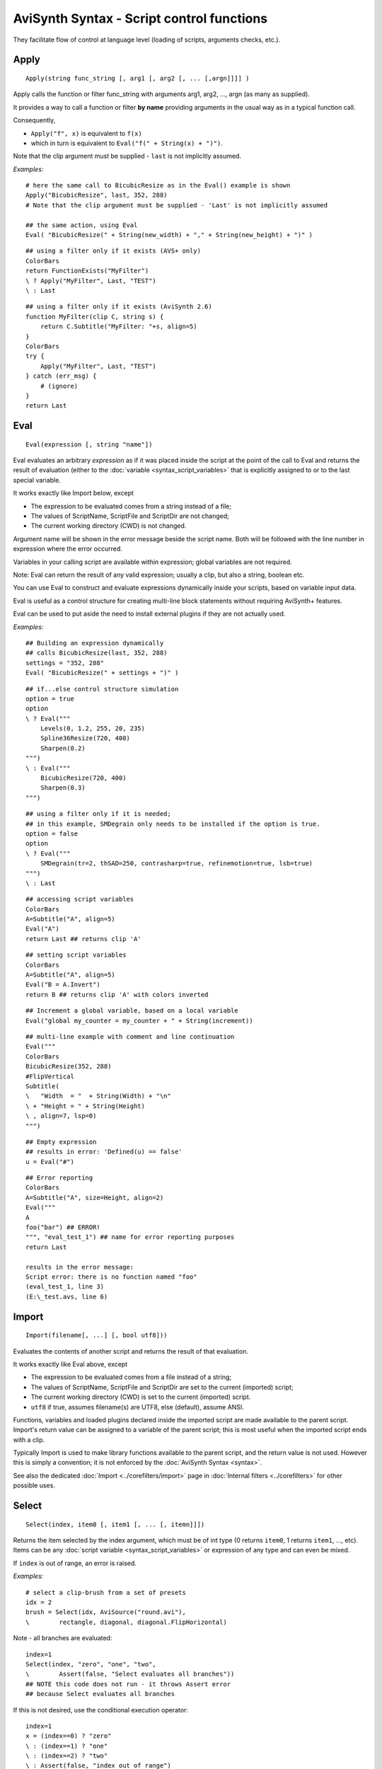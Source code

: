 
AviSynth Syntax - Script control functions
==========================================

They facilitate flow of control at language level (loading of scripts, arguments checks, etc.).

Apply
~~~~~
::

    Apply(string func_string [, arg1 [, arg2 [, ... [,argn]]]] )

Apply calls the function or filter func_string with arguments arg1, arg2,
..., argn (as many as supplied).

It provides a way to call a function or filter **by name** providing 
arguments in the usual way as in a typical function call.

Consequently,

* ``Apply("f", x)`` is equivalent to ``f(x)``
* which in turn is equivalent to ``Eval("f(" + String(x) + ")")``.

Note that the clip argument must be supplied - ``last`` is not implicitly assumed.

*Examples:*
::

    # here the same call to BicubicResize as in the Eval() example is shown
    Apply("BicubicResize", last, 352, 288)
    # Note that the clip argument must be supplied - 'Last' is not implicitly assumed
    
    ## the same action, using Eval
    Eval( "BicubicResize(" + String(new_width) + "," + String(new_height) + ")" )

::

    ## using a filter only if it exists (AVS+ only)
    ColorBars  
    return FunctionExists("MyFilter") 
    \ ? Apply("MyFilter", Last, "TEST") 
    \ : Last 

::

    ## using a filter only if it exists (AviSynth 2.6)
    function MyFilter(clip C, string s) { 
        return C.Subtitle("MyFilter: "+s, align=5)
    }
    ColorBars 
    try {
        Apply("MyFilter", Last, "TEST")
    } catch (err_msg) {
        # (ignore)
    }
    return Last


.. _syntax_internal_functions_control_eval:

Eval
~~~~
::

    Eval(expression [, string "name"])

Eval evaluates an arbitrary *expression* as if it was placed inside the
script at the point of the call to Eval and returns the result of evaluation
(either to the :doc:`variable <syntax_script_variables>` that is explicitly assigned to or to the last
special variable. 

It works exactly like Import below, except

*   The expression to be evaluated comes from a string instead of a file;
*   The values of ScriptName, ScriptFile and ScriptDir are not changed;
*   The current working directory (CWD) is not changed. 

Argument name will be shown in the error message beside the script name. Both will be followed 
with the line number in expression where the error occurred. 

Variables in your calling script are available within expression; global variables are not required. 

Note: Eval can return the result of any valid expression; usually a clip, but also a string, boolean etc. 

You can use Eval to construct and evaluate expressions dynamically inside your scripts, based on variable input data. 

Eval is useful as a control structure for creating multi-line block statements without requiring AviSynth+ features. 

Eval can be used to put aside the need to install external plugins if they are not actually used. 

*Examples:*
::

    ## Building an expression dynamically 
    ## calls BicubicResize(last, 352, 288)
    settings = "352, 288"
    Eval( "BicubicResize(" + settings + ")" )

::

    ## if...else control structure simulation
    option = true
    option  
    \ ? Eval("""
        Levels(0, 1.2, 255, 20, 235)
        Spline36Resize(720, 400)
        Sharpen(0.2)
    """) 
    \ : Eval("""
        BicubicResize(720, 400)
        Sharpen(0.3)
    """)

::

    ## using a filter only if it is needed; 
    ## in this example, SMDegrain only needs to be installed if the option is true.
    option = false
    option 
    \ ? Eval("""
        SMDegrain(tr=2, thSAD=250, contrasharp=true, refinemotion=true, lsb=true)
    """)
    \ : Last 

::

    ## accessing script variables
    ColorBars
    A=Subtitle("A", align=5)
    Eval("A")
    return Last ## returns clip 'A'

::


    ## setting script variables
    ColorBars
    A=Subtitle("A", align=5)
    Eval("B = A.Invert")
    return B ## returns clip 'A' with colors inverted

::

    ## Increment a global variable, based on a local variable
    Eval("global my_counter = my_counter + " + String(increment)) 

::

    ## multi-line example with comment and line continuation
    Eval("""
    ColorBars
    BicubicResize(352, 288)
    #FlipVertical
    Subtitle(
    \   "Width  = "  + String(Width) + "\n"
    \ + "Height = " + String(Height)
    \ , align=7, lsp=0)
    """)

::

    ## Empty expression 
    ## results in error: 'Defined(u) == false'
    u = Eval("#")   

::

    ## Error reporting
    ColorBars
    A=Subtitle("A", size=Height, align=2)
    Eval("""
    A
    foo("bar") ## ERROR!
    """, "eval_test_1") ## name for error reporting purposes
    return Last
    
    results in the error message:
    Script error: there is no function named "foo"
    (eval_test_1, line 3)
    (E:\_test.avs, line 6)


Import
~~~~~~
::

    Import(filename[, ...] [, bool utf8]))

Evaluates the contents of another script and returns the result of that evaluation.

It works exactly like Eval above, except

*   The expression to be evaluated comes from a file instead of a string;
*   The values of ScriptName, ScriptFile and ScriptDir are set to the current (imported) script;
*   The current working directory (CWD) is set to the current (imported) script.
*   ``utf8`` if true, assumes filename(s) are UTF8, else (default), assume ANSI. 

Functions, variables and loaded plugins declared inside the imported script are made available to the 
parent script. Import's return value can be assigned to a variable of the parent script; this is most
useful when the imported script ends with a clip. 

Typically Import is used to make library functions available to the parent script, and the return
value is not used. However this is simply a convention; it is not enforced by the :doc:`AviSynth Syntax <syntax>`.

See also the dedicated :doc:`Import <../corefilters/import>` page in 
:doc:`Internal filters <../corefilters>` for other possible uses.

Select
~~~~~~
::

    Select(index, item0 [, item1 [, ... [, itemn]]])

Returns the item selected by the index argument, which must be of int type (0
returns ``item0``, 1 returns ``item1``, ..., etc). Items can be any :doc:`script variable <syntax_script_variables>`
or expression of any type and can even be mixed.

If ``index`` is out of range, an error is raised. 

*Examples:*
::

    # select a clip-brush from a set of presets
    idx = 2
    brush = Select(idx, AviSource("round.avi"), 
    \        rectangle, diagonal, diagonal.FlipHorizontal)

Note - all branches are evaluated:
::

    index=1
    Select(index, "zero", "one", "two", 
    \        Assert(false, "Select evaluates all branches")) 
    ## NOTE this code does not run - it throws Assert error
    ## because Select evaluates all branches

If this is not desired, use the conditional execution operator:
::

    index=1
    x = (index==0) ? "zero"
    \ : (index==1) ? "one"
    \ : (index==2) ? "two"
    \ : Assert(false, "index out of range")
    


Default
~~~~~~~
::

    Default(x, d)

Returns *x* if ``Defined(x)`` is true, *d* otherwise. *x* must either be a
function's argument or an already declared script variable (ie a variable
which has been assigned a value) else an error will occur.

*Examples:*
::

    function myfunc(clip c, ..., int "strength") {
        ...
        strength = Default(strength, 4) # if not supplied make it 4
        ...
    }


Assert
~~~~~~
::

    Assert(condition [, err_msg])

Does nothing if ``condition`` is true; throws an error, immediately terminating
script execution, if ``condition`` is false. In the later case ``err_msg``, if
supplied, is presented to the user; else the standard message "Assert:
assertion failed". shows up.

*Examples:*
::

    function myfunc(clip c, ..., int "strength") {
        ...
        strength = Default(strength, 4) # if not supplied make it 4
        Assert(strength > 0, "'strength' must be positive")
        ...
    }


NOP
~~~
::

    NOP()

This is a no-operation function provided mainly for conditional execution
with non-return value items such as :doc:`Import <../corefilters/import>`, when no "else" condition is
desired. That is, use it whenever the :doc:`AviSynth Syntax <syntax>` requires an
operation (such as with the ?: operator) but your script does not need one.

Return value: 0 (int type).

*Examples:*
::

    preset = want_presets ? AviSource("c:\presets\any.avi") : NOP
    ...
    loadlib ? Import("my_useful_functions.avs") : NOP


UnDefined
~~~~~~~~~
::

    UnDefined()

Returns the undefined state.

It's the state for which Defined() returns false.

*Examples:*
::

    x = Undefined()
        Defined(x) # = true

--------

Back to :doc:`Internal functions <syntax_internal_functions>`.

$Date: 2024/01/06 19:53:00 $

.. _planar: http://avisynth.org/mediawiki/Planar
.. _memory alignment used in the AVIFile output emulation (not yet written):
    http://avisynth.org/mediawiki/index.php?title=AVIFile_output_emulation
